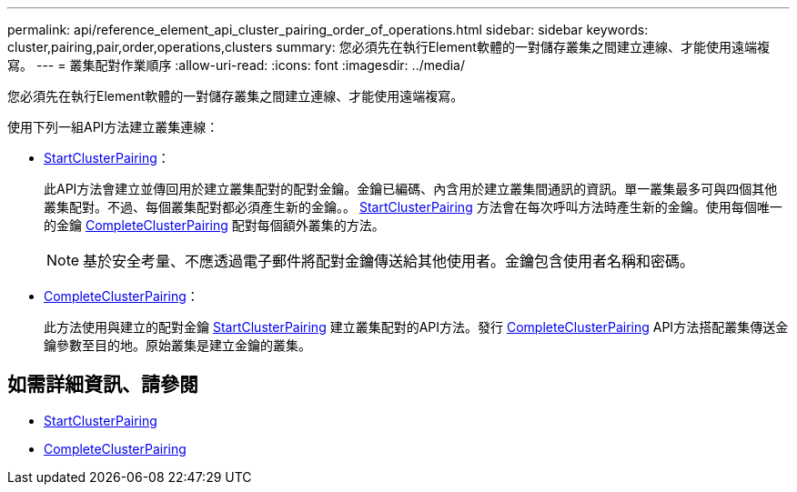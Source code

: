 ---
permalink: api/reference_element_api_cluster_pairing_order_of_operations.html 
sidebar: sidebar 
keywords: cluster,pairing,pair,order,operations,clusters 
summary: 您必須先在執行Element軟體的一對儲存叢集之間建立連線、才能使用遠端複寫。 
---
= 叢集配對作業順序
:allow-uri-read: 
:icons: font
:imagesdir: ../media/


[role="lead"]
您必須先在執行Element軟體的一對儲存叢集之間建立連線、才能使用遠端複寫。

使用下列一組API方法建立叢集連線：

* xref:reference_element_api_startclusterpairing.adoc[StartClusterPairing]：
+
此API方法會建立並傳回用於建立叢集配對的配對金鑰。金鑰已編碼、內含用於建立叢集間通訊的資訊。單一叢集最多可與四個其他叢集配對。不過、每個叢集配對都必須產生新的金鑰。。 xref:reference_element_api_startclusterpairing.adoc[StartClusterPairing] 方法會在每次呼叫方法時產生新的金鑰。使用每個唯一的金鑰 xref:reference_element_api_completeclusterpairing.adoc[CompleteClusterPairing] 配對每個額外叢集的方法。

+

NOTE: 基於安全考量、不應透過電子郵件將配對金鑰傳送給其他使用者。金鑰包含使用者名稱和密碼。

* xref:reference_element_api_completeclusterpairing.adoc[CompleteClusterPairing]：
+
此方法使用與建立的配對金鑰 xref:reference_element_api_startclusterpairing.adoc[StartClusterPairing] 建立叢集配對的API方法。發行 xref:reference_element_api_completeclusterpairing.adoc[CompleteClusterPairing] API方法搭配叢集傳送金鑰參數至目的地。原始叢集是建立金鑰的叢集。





== 如需詳細資訊、請參閱

* xref:reference_element_api_startclusterpairing.adoc[StartClusterPairing]
* xref:reference_element_api_completeclusterpairing.adoc[CompleteClusterPairing]

